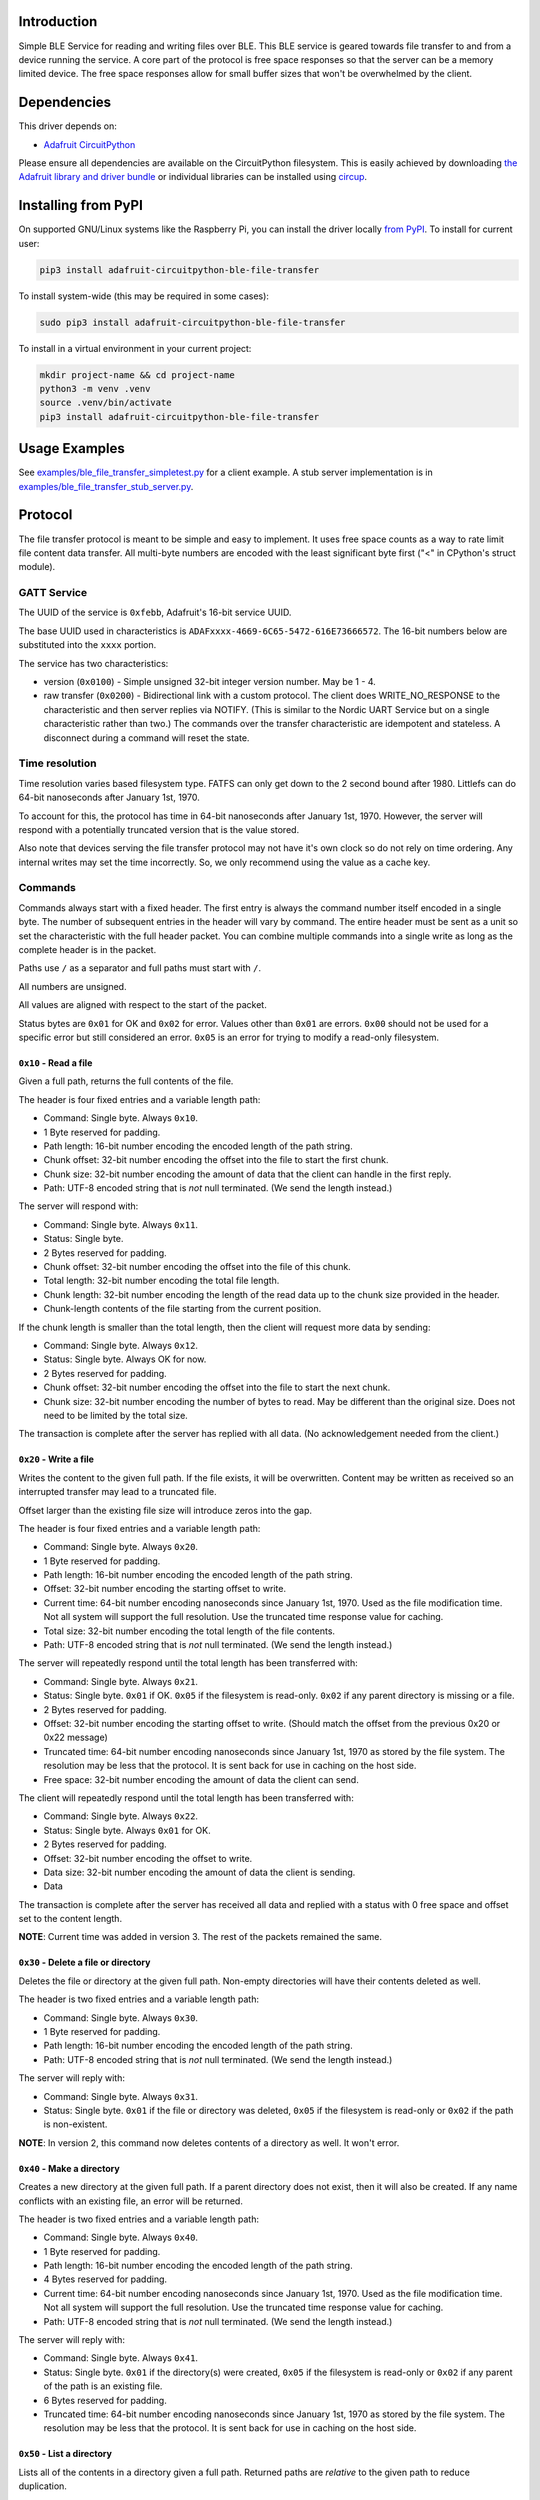 Introduction
============


.. image:: https://readthedocs.org/projects/adafruit-circuitpython-ble_file_transfer/badge/?version=latest
    :target: https://docs.circuitpython.org/projects/ble_file_transfer/en/latest/
    :alt: Documentation Status


.. image:: https://github.com/adafruit/Adafruit_CircuitPython_Bundle/blob/main/badges/adafruit_discord.svg
    :target: https://adafru.it/discord
    :alt: Discord


.. image:: https://github.com/adafruit/Adafruit_CircuitPython_BLE_File_Transfer/workflows/Build%20CI/badge.svg
    :target: https://github.com/adafruit/Adafruit_CircuitPython_BLE_File_Transfer/actions
    :alt: Build Status


.. image:: https://img.shields.io/endpoint?url=https://raw.githubusercontent.com/astral-sh/ruff/main/assets/badge/v2.json
    :target: https://github.com/astral-sh/ruff
    :alt: Code Style: Ruff

Simple BLE Service for reading and writing files over BLE. This BLE service is geared towards file
transfer to and from a device running the service. A core part of the protocol is free space
responses so that the server can be a memory limited device. The free space responses allow for
small buffer sizes that won't be overwhelmed by the client.


Dependencies
=============
This driver depends on:

* `Adafruit CircuitPython <https://github.com/adafruit/circuitpython>`_

Please ensure all dependencies are available on the CircuitPython filesystem.
This is easily achieved by downloading
`the Adafruit library and driver bundle <https://circuitpython.org/libraries>`_
or individual libraries can be installed using
`circup <https://github.com/adafruit/circup>`_.


Installing from PyPI
=====================

On supported GNU/Linux systems like the Raspberry Pi, you can install the driver locally `from
PyPI <https://pypi.org/project/adafruit-circuitpython-ble_file_transfer/>`_.
To install for current user:

.. code-block:: shell

    pip3 install adafruit-circuitpython-ble-file-transfer

To install system-wide (this may be required in some cases):

.. code-block:: shell

    sudo pip3 install adafruit-circuitpython-ble-file-transfer

To install in a virtual environment in your current project:

.. code-block:: shell

    mkdir project-name && cd project-name
    python3 -m venv .venv
    source .venv/bin/activate
    pip3 install adafruit-circuitpython-ble-file-transfer



Usage Examples
==============

See `examples/ble_file_transfer_simpletest.py <examples/ble_file_transfer_simpletest.py>`_ for a client example. A stub server implementation is in `examples/ble_file_transfer_stub_server.py <examples/ble_file_transfer_stub_server.py>`_.

Protocol
=========

The file transfer protocol is meant to be simple and easy to implement. It uses free space counts as a way to rate limit file content data transfer. All multi-byte numbers are encoded with the least significant byte first ("<" in CPython's struct module).

GATT Service
--------------

The UUID of the service is ``0xfebb``, Adafruit's 16-bit service UUID.

The base UUID used in characteristics is ``ADAFxxxx-4669-6C65-5472-616E73666572``. The 16-bit numbers below are substituted into the ``xxxx`` portion.

The service has two characteristics:

* version (``0x0100``) - Simple unsigned 32-bit integer version number. May be 1 - 4.
* raw transfer (``0x0200``) - Bidirectional link with a custom protocol. The client does WRITE_NO_RESPONSE to the characteristic and then server replies via NOTIFY. (This is similar to the Nordic UART Service but on a single characteristic rather than two.) The commands over the transfer characteristic are idempotent and stateless. A disconnect during a command will reset the state.

Time resolution
---------------

Time resolution varies based filesystem type. FATFS can only get down to the 2 second bound after 1980. Littlefs can do 64-bit nanoseconds after January 1st, 1970.

To account for this, the protocol has time in 64-bit nanoseconds after January 1st, 1970. However, the server will respond with a potentially truncated version that is the value stored.

Also note that devices serving the file transfer protocol may not have it's own clock so do not rely on time ordering. Any internal writes may set the time incorrectly. So, we only recommend using the value as a cache key.

Commands
---------

Commands always start with a fixed header. The first entry is always the command number itself encoded in a single byte. The number of subsequent entries in the header will vary by command. The entire header must be sent as a unit so set the characteristic with the full header packet. You can combine multiple commands into a single write as long as the complete header is in the packet.

Paths use ``/`` as a separator and full paths must start with ``/``.

All numbers are unsigned.

All values are aligned with respect to the start of the packet.

Status bytes are ``0x01`` for OK and ``0x02`` for error. Values other than ``0x01`` are errors. ``0x00`` should not be used for a specific error but still considered an error. ``0x05`` is an error for trying to modify a read-only filesystem.

``0x10`` - Read a file
++++++++++++++++++++++

Given a full path, returns the full contents of the file.

The header is four fixed entries and a variable length path:

* Command: Single byte. Always ``0x10``.
* 1 Byte reserved for padding.
* Path length: 16-bit number encoding the encoded length of the path string.
* Chunk offset: 32-bit number encoding the offset into the file to start the first chunk.
* Chunk size: 32-bit number encoding the amount of data that the client can handle in the first reply.
* Path: UTF-8 encoded string that is *not* null terminated. (We send the length instead.)

The server will respond with:

* Command: Single byte. Always ``0x11``.
* Status: Single byte.
* 2 Bytes reserved for padding.
* Chunk offset: 32-bit number encoding the offset into the file of this chunk.
* Total length: 32-bit number encoding the total file length.
* Chunk length: 32-bit number encoding the length of the read data up to the chunk size provided in the header.
* Chunk-length contents of the file starting from the current position.

If the chunk length is smaller than the total length, then the client will request more data by sending:

* Command: Single byte. Always ``0x12``.
* Status: Single byte. Always OK for now.
* 2 Bytes reserved for padding.
* Chunk offset: 32-bit number encoding the offset into the file to start the next chunk.
* Chunk size: 32-bit number encoding the number of bytes to read. May be different than the original size. Does not need to be limited by the total size.

The transaction is complete after the server has replied with all data. (No acknowledgement needed from the client.)

``0x20`` - Write a file
+++++++++++++++++++++++

Writes the content to the given full path. If the file exists, it will be overwritten. Content may be written as received so an interrupted transfer may lead to a truncated file.

Offset larger than the existing file size will introduce zeros into the gap.

The header is four fixed entries and a variable length path:

* Command: Single byte. Always ``0x20``.
* 1 Byte reserved for padding.
* Path length: 16-bit number encoding the encoded length of the path string.
* Offset: 32-bit number encoding the starting offset to write.
* Current time: 64-bit number encoding nanoseconds since January 1st, 1970. Used as the file modification time. Not all system will support the full resolution. Use the truncated time response value for caching.
* Total size: 32-bit number encoding the total length of the file contents.
* Path: UTF-8 encoded string that is *not* null terminated. (We send the length instead.)

The server will repeatedly respond until the total length has been transferred with:

* Command: Single byte. Always ``0x21``.
* Status: Single byte. ``0x01`` if OK. ``0x05`` if the filesystem is read-only. ``0x02`` if any parent directory is missing or a file.
* 2 Bytes reserved for padding.
* Offset: 32-bit number encoding the starting offset to write. (Should match the offset from the previous 0x20 or 0x22 message)
* Truncated time: 64-bit number encoding nanoseconds since January 1st, 1970 as stored by the file system. The resolution may be less that the protocol. It is sent back for use in caching on the host side.
* Free space: 32-bit number encoding the amount of data the client can send.

The client will repeatedly respond until the total length has been transferred with:

* Command: Single byte. Always ``0x22``.
* Status: Single byte. Always ``0x01`` for OK.
* 2 Bytes reserved for padding.
* Offset: 32-bit number encoding the offset to write.
* Data size: 32-bit number encoding the amount of data the client is sending.
* Data

The transaction is complete after the server has received all data and replied with a status with 0 free space and offset set to the content length.

**NOTE**: Current time was added in version 3. The rest of the packets remained the same.


``0x30`` - Delete a file or directory
+++++++++++++++++++++++++++++++++++++

Deletes the file or directory at the given full path. Non-empty directories will have their contents deleted as well.

The header is two fixed entries and a variable length path:

* Command: Single byte. Always ``0x30``.
* 1 Byte reserved for padding.
* Path length: 16-bit number encoding the encoded length of the path string.
* Path: UTF-8 encoded string that is *not* null terminated. (We send the length instead.)

The server will reply with:

* Command: Single byte. Always ``0x31``.
* Status: Single byte. ``0x01`` if the file or directory was deleted, ``0x05`` if the filesystem is read-only or ``0x02`` if the path is non-existent.

**NOTE**: In version 2, this command now deletes contents of a directory as well. It won't error.

``0x40`` - Make a directory
+++++++++++++++++++++++++++

Creates a new directory at the given full path. If a parent directory does not exist, then it will also be created. If any name conflicts with an existing file, an error will be returned.

The header is two fixed entries and a variable length path:

* Command: Single byte. Always ``0x40``.
* 1 Byte reserved for padding.
* Path length: 16-bit number encoding the encoded length of the path string.
* 4 Bytes reserved for padding.
* Current time: 64-bit number encoding nanoseconds since January 1st, 1970. Used as the file modification time. Not all system will support the full resolution. Use the truncated time response value for caching.
* Path: UTF-8 encoded string that is *not* null terminated. (We send the length instead.)

The server will reply with:

* Command: Single byte. Always ``0x41``.
* Status: Single byte. ``0x01`` if the directory(s) were created, ``0x05`` if the filesystem is read-only or ``0x02`` if any parent of the path is an existing file.
* 6 Bytes reserved for padding.
* Truncated time: 64-bit number encoding nanoseconds since January 1st, 1970 as stored by the file system. The resolution may be less that the protocol. It is sent back for use in caching on the host side.

``0x50`` - List a directory
+++++++++++++++++++++++++++

Lists all of the contents in a directory given a full path. Returned paths are *relative* to the given path to reduce duplication.

The header is two fixed entries and a variable length path:

* Command: Single byte. Always ``0x50``.
* 1 Byte reserved for padding.
* Path length: 16-bit number encoding the encoded length of the path string.
* Path: UTF-8 encoded string that is *not* null terminated. (We send the length instead.)

The server will reply with n+1 entries for a directory with n files:

* Command: Single byte. Always ``0x51``.
* Status: Single byte. ``0x01`` if the directory exists or ``0x02`` if it doesn't.
* Path length: 16-bit number encoding the encoded length of the path string.
* Entry number: 32-bit number encoding the entry number.
* Total entries: 32-bit number encoding the total number of entries.
* Flags: 32-bit number encoding data about the entries.

  - Bit 0: Set when the entry is a directory
  - Bits 1-7: Reserved

* Modification time: 64-bit number of nanoseconds since January 1st, 1970. *However*, files modifiers may not have an accurate clock so do *not* assume it is correct. Instead, only use it to determine cacheability vs a local copy.
* File size: 32-bit number encoding the size of the file. Ignore for directories. Value may change.
* Path: UTF-8 encoded string that is *not* null terminated. (We send the length instead.) These paths are relative so they won't contain ``/`` at all.

The transaction is complete when the final entry is sent from the server. It will have entry number == total entries and zeros for flags, file size and path length.

``0x60`` - Move a file or directory
+++++++++++++++++++++++++++++++++++

Moves a file or directory at a given path to a different path. Can be used to
rename as well. The two paths are sent separated by a byte so that the server
may null-terminate the string itself. The client may send anything there.

The header is two fixed entries and a variable length path:

* Command: Single byte. Always ``0x60``.
* 1 Byte reserved for padding.
* Old Path length: 16-bit number encoding the encoded length of the path string.
* New Path length: 16-bit number encoding the encoded length of the path string.
* Old Path: UTF-8 encoded string that is *not* null terminated. (We send the length instead.)
* One padding byte. This can be used to null terminate the old path string.
* New Path: UTF-8 encoded string that is *not* null terminated. (We send the length instead.)

The server will reply with:

* Command: Single byte. Always ``0x61``.
* Status: Single byte. ``0x01`` on success, ``0x05`` if read-only, or ``0x02`` on other error.

**NOTE**: This is added in version 4.

Versions
=========

Version 2
---------
* Changes delete to delete contents of non-empty directories automatically.

Version 3
---------
* Adds modification time.
  * Adds current time to file write command.
  * Adds current time to make directory command.
  * Adds modification time to directory listing entries.

Version 4
---------
* Adds move command.
* Adds 0x05 error for read-only filesystems. This is commonly that USB is editing the same filesystem.
* Removes requirement that directory paths end with /.

Contributing
============

Contributions are welcome! Please read our `Code of Conduct
<https://github.com/adafruit/Adafruit_CircuitPython_BLE_File_Transfer/blob/main/CODE_OF_CONDUCT.md>`_
before contributing to help this project stay welcoming.

Documentation
=============

For information on building library documentation, please check out
`this guide <https://learn.adafruit.com/creating-and-sharing-a-circuitpython-library/sharing-our-docs-on-readthedocs#sphinx-5-1>`_.
